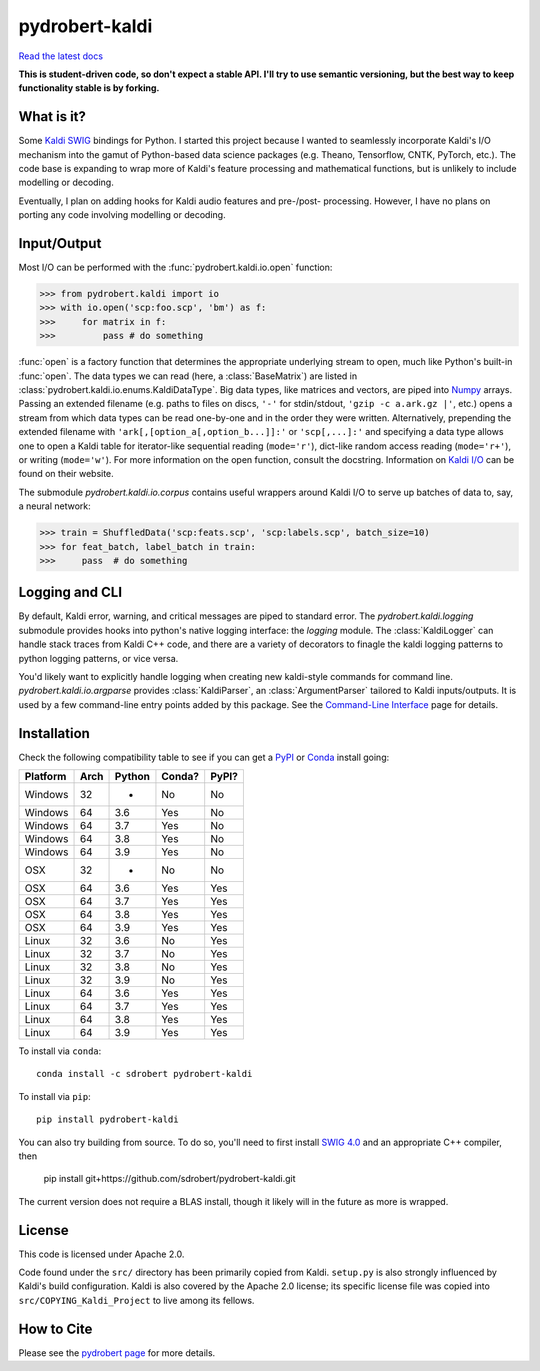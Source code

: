===============
pydrobert-kaldi
===============

|appveyor| |readthedocs|

`Read the latest docs <http://pydrobert-kaldi.readthedocs.io/en/latest>`_

**This is student-driven code, so don't expect a stable API. I'll try to use
semantic versioning, but the best way to keep functionality stable is by
forking.**

What is it?
-----------

Some Kaldi_ SWIG_ bindings for Python. I started this project because I wanted
to seamlessly incorporate Kaldi's I/O mechanism into the gamut of Python-based
data science packages (e.g. Theano, Tensorflow, CNTK, PyTorch, etc.). The code
base is expanding to wrap more of Kaldi's feature processing and mathematical
functions, but is unlikely to include modelling or decoding.

Eventually, I plan on adding hooks for Kaldi audio features and pre-/post-
processing. However, I have no plans on porting any code involving modelling or
decoding.

Input/Output
------------

Most I/O can be performed with the :func:`pydrobert.kaldi.io.open` function:

>>> from pydrobert.kaldi import io
>>> with io.open('scp:foo.scp', 'bm') as f:
>>>     for matrix in f:
>>>         pass # do something

:func:`open` is a factory function that determines the appropriate underlying
stream to open, much like Python's built-in :func:`open`. The data types we can
read (here, a :class:`BaseMatrix`) are listed in
:class:`pydrobert.kaldi.io.enums.KaldiDataType`. Big data types, like matrices
and vectors, are piped into Numpy_ arrays. Passing an extended filename  (e.g.
paths to files on discs, ``'-'`` for stdin/stdout, ``'gzip -c a.ark.gz |'``,
etc.) opens a stream from which data types can be read one-by-one and in the
order they were written. Alternatively, prepending the extended filename with
``'ark[,[option_a[,option_b...]]:'`` or ``'scp[,...]:'`` and specifying a data
type allows one to open a Kaldi table for iterator-like sequential reading
(``mode='r'``), dict-like random access reading (``mode='r+'``), or writing
(``mode='w'``). For more information on the open function, consult the
docstring. Information on `Kaldi I/O`_ can be found on their website.

The submodule `pydrobert.kaldi.io.corpus` contains useful wrappers around Kaldi
I/O to serve up batches of data to, say, a neural network:

>>> train = ShuffledData('scp:feats.scp', 'scp:labels.scp', batch_size=10)
>>> for feat_batch, label_batch in train:
>>>     pass  # do something

Logging and CLI
---------------

By default, Kaldi error, warning, and critical messages are piped to standard
error. The `pydrobert.kaldi.logging` submodule provides hooks into python's
native logging interface: the `logging` module. The :class:`KaldiLogger` can
handle stack traces from Kaldi C++ code, and there are a variety of decorators
to finagle the kaldi logging patterns to python logging patterns, or vice
versa.

You'd likely want to explicitly handle logging when creating new kaldi-style
commands for command line. `pydrobert.kaldi.io.argparse` provides
:class:`KaldiParser`, an :class:`ArgumentParser` tailored to Kaldi
inputs/outputs. It is used by a few command-line entry points added by this
package. See the `Command-Line Interface
<http://pydrobert-kaldi.readthedocs.io/en/latest/cli.html>`__ page for details.

Installation
------------

Check the following compatibility table to see if you can get a PyPI_ or Conda_
install going:

+----------+------+--------+--------+-------+
| Platform | Arch | Python | Conda? | PyPI? |
+==========+======+========+========+=======+
| Windows  | 32   | -      | No     | No    |
+----------+------+--------+--------+-------+
| Windows  | 64   | 3.6    | Yes    | No    |
+----------+------+--------+--------+-------+
| Windows  | 64   | 3.7    | Yes    | No    |
+----------+------+--------+--------+-------+
| Windows  | 64   | 3.8    | Yes    | No    |
+----------+------+--------+--------+-------+
| Windows  | 64   | 3.9    | Yes    | No    |
+----------+------+--------+--------+-------+
| OSX      | 32   | -      | No     | No    |
+----------+------+--------+--------+-------+
| OSX      | 64   | 3.6    | Yes    | Yes   |
+----------+------+--------+--------+-------+
| OSX      | 64   | 3.7    | Yes    | Yes   |
+----------+------+--------+--------+-------+
| OSX      | 64   | 3.8    | Yes    | Yes   |
+----------+------+--------+--------+-------+
| OSX      | 64   | 3.9    | Yes    | Yes   |
+----------+------+--------+--------+-------+
| Linux    | 32   | 3.6    | No     | Yes   |
+----------+------+--------+--------+-------+
| Linux    | 32   | 3.7    | No     | Yes   |
+----------+------+--------+--------+-------+
| Linux    | 32   | 3.8    | No     | Yes   |
+----------+------+--------+--------+-------+
| Linux    | 32   | 3.9    | No     | Yes   |
+----------+------+--------+--------+-------+
| Linux    | 64   | 3.6    | Yes    | Yes   |
+----------+------+--------+--------+-------+
| Linux    | 64   | 3.7    | Yes    | Yes   |
+----------+------+--------+--------+-------+
| Linux    | 64   | 3.8    | Yes    | Yes   |
+----------+------+--------+--------+-------+
| Linux    | 64   | 3.9    | Yes    | Yes   |
+----------+------+--------+--------+-------+


To install via ``conda``::

   conda install -c sdrobert pydrobert-kaldi

To install via ``pip``::

   pip install pydrobert-kaldi

You can also try building from source. To do so, you'll need to first install
`SWIG 4.0 <https://www.swig.org/>`__ and an appropriate C++ compiler, then

   pip install git+https://github.com/sdrobert/pydrobert-kaldi.git

The current version does not require a BLAS install, though it likely will
in the future as more is wrapped.

License
-------

This code is licensed under Apache 2.0.

Code found under the ``src/`` directory has been primarily copied from Kaldi.
``setup.py`` is also strongly influenced by Kaldi's build
configuration. Kaldi is also covered by the Apache 2.0 license; its specific
license file was copied into ``src/COPYING_Kaldi_Project`` to live among its
fellows.

How to Cite
-----------

Please see the `pydrobert page <https://github.com/sdrobert/pydrobert>`__ for
more details.

.. _Kaldi: http://kaldi-asr.org/
.. _`Kaldi I/O`: http://kaldi-asr.org/doc/io.html
.. _Swig: http://www.swig.org/
.. _Numpy: http://www.numpy.org/
.. _Conda: http://conda.pydata.org/docs/
.. _PyPI: https://pypi.org/
.. _PyTorch: https://pytorch.org/
.. |appveyor| image:: https://ci.appveyor.com/api/projects/status/lvjhj9pgju90wn8j/branch/master?svg=true
              :target: https://ci.appveyor.com/project/sdrobert/pydrobert-kaldi
              :alt: AppVeyor Build Status
.. |readthedocs| image:: https://readthedocs.org/projects/pydrobert-kaldi/badge/?version=stable
                 :target: https://pydrobert-kaldi.readthedocs.io/en/stable/
                 :alt: Documentation Status
